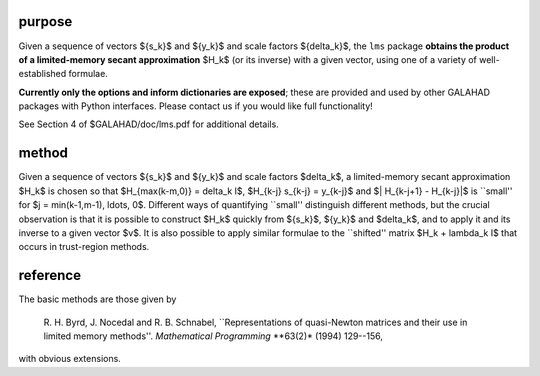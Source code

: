 purpose
-------

Given a sequence of vectors
$\{s_k\}$ and $\{y_k\}$ and scale factors $\{\delta_k\}$,
the ``lms`` package 
**obtains the product of a limited-memory secant approximation** 
$H_k$ (or its inverse) with a given vector,
using one of a variety of well-established formulae.

**Currently only the options and inform dictionaries are exposed**; these are 
provided and used by other GALAHAD packages with Python interfaces.
Please contact us if you would like full functionality!

See Section 4 of $GALAHAD/doc/lms.pdf for additional details.

method
------

Given a sequence of vectors $\{s_k\}$ and $\{y_k\}$ and scale factors
$\delta_k$, a limited-memory secant approximation $H_k$ is chosen so that
$H_{\max(k-m,0)} = \delta_k I$, $H_{k-j} s_{k-j} = y_{k-j}$
and $\| H_{k-j+1} - H_{k-j}\|$ is ``small'' for
$j = \min(k-1,m-1), \ldots, 0$.
Different ways of quantifying ``small'' distinguish different methods,
but the crucial observation is that it is possible to construct $H_k$
quickly from $\{s_k\}$, $\{y_k\}$ and $\delta_k$, and to apply it and
its inverse to a given vector $v$. It is also possible to apply similar
formulae to the ``shifted'' matrix $H_k + \lambda_k I$ that occurs in
trust-region methods.

reference
---------

The basic methods are those given by

  R. H. Byrd, J. Nocedal and R. B. Schnabel,
  ``Representations of quasi-Newton matrices and their use in
  limited memory methods''.
  *Mathematical Programming* **63(2)* (1994) 129--156,

with obvious extensions.
